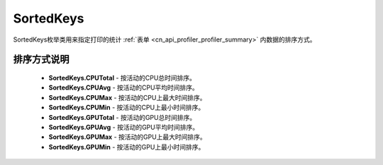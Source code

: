 .. _cn_api_profiler_sortedkeys:

SortedKeys
---------------------

.. py:class:: paddle.profiler.SortedKeys


SortedKeys枚举类用来指定打印的统计 :ref:`表单 <cn_api_profiler_profiler_summary>` 内数据的排序方式。

排序方式说明
::::::::::::

    - **SortedKeys.CPUTotal** - 按活动的CPU总时间排序。
    - **SortedKeys.CPUAvg**  - 按活动的CPU平均时间排序。
    - **SortedKeys.CPUMax**  - 按活动的CPU上最大时间排序。
    - **SortedKeys.CPUMin**  - 按活动的CPU上最小时间排序。
    - **SortedKeys.GPUTotal**  - 按活动的GPU总时间排序。
    - **SortedKeys.GPUAvg**  - 按活动的GPU平均时间排序。
    - **SortedKeys.GPUMax**  - 按活动的GPU上最大时间排序。
    - **SortedKeys.GPUMin**  - 按活动的GPU上最小时间排序。
